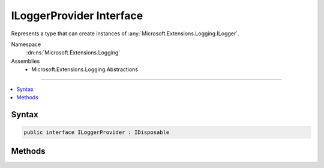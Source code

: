 

ILoggerProvider Interface
=========================






Represents a type that can create instances of :any:`Microsoft.Extensions.Logging.ILogger`\.


Namespace
    :dn:ns:`Microsoft.Extensions.Logging`
Assemblies
    * Microsoft.Extensions.Logging.Abstractions

----

.. contents::
   :local:









Syntax
------

.. code-block:: csharp

    public interface ILoggerProvider : IDisposable








.. dn:interface:: Microsoft.Extensions.Logging.ILoggerProvider
    :hidden:

.. dn:interface:: Microsoft.Extensions.Logging.ILoggerProvider

Methods
-------

.. dn:interface:: Microsoft.Extensions.Logging.ILoggerProvider
    :noindex:
    :hidden:

    
    .. dn:method:: Microsoft.Extensions.Logging.ILoggerProvider.CreateLogger(System.String)
    
        
    
        
        Creates a new :any:`Microsoft.Extensions.Logging.ILogger` instance.
    
        
    
        
        :param categoryName: The category name for messages produced by the logger.
        
        :type categoryName: System.String
        :rtype: Microsoft.Extensions.Logging.ILogger
    
        
        .. code-block:: csharp
    
            ILogger CreateLogger(string categoryName)
    

